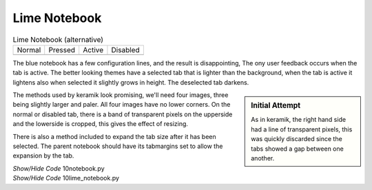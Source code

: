 ﻿Lime Notebook
-------------

.. |tn| image:: ../images/lime/tab-nx.png
   :width: 25
   :height: 25

.. |tp| image:: ../images/lime/tab-px.png
   :width: 25
   :height: 25

.. |ta| image:: ../images/lime/tab-hx.png
   :width: 25
   :height: 25

.. |td| image:: ../images/lime/tab-dx.png
   :width: 25
   :height: 25

.. table:: Lime Notebook (alternative)

   ================= ================= ================= =================
   Normal            Pressed           Active             Disabled
   |tn|              |tp|              |ta|               |td|
   ================= ================= ================= =================

The blue notebook has a few configuration lines, and the result is 
disappointing, The ony user feedback occurs when the tab is active. The 
better looking themes have a selected tab that is lighter than the 
background, when the tab is active it lightens also when selected it slightly 
grows in height. The deselected tab darkens. 

.. sidebar:: Initial Attempt

   As in keramik, the right hand side had a line of transparent pixels, 
   this was quickly discarded since the tabs showed a gap between one another.

The methods used by keramik look promising, we'll need four images, three 
being slightly larger and paler. All four images have no lower corners. On 
the normal or disabled tab, there is a band of transparent pixels on the 
upperside and the lowerside is cropped, this gives the effect of resizing.

There is also a method included to expand the tab size after it has been
selected. The parent notebook should have its tabmargins set to allow the 
expansion by the tab.

.. container:: toggle

   .. container:: header

       *Show/Hide Code* 10notebook.py

   .. literalinclude:: ../examples/10notebook.py

.. container:: toggle

   .. container:: header

       *Show/Hide Code* 10lime_notebook.py

   .. literalinclude:: ../examples/10lime_notebook.py
